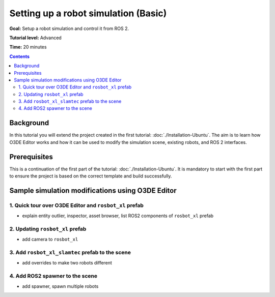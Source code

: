 .. redirect-from::

    Tutorials/Simulators/O3DE/Setting-up-a-Robot-Simulation-O3DE
    Tutorials/Advanced/Simulators/O3DE

Setting up a robot simulation (Basic)
=====================================

**Goal:** Setup a robot simulation and control it from ROS 2.

**Tutorial level:** Advanced

**Time:** 20 minutes

.. contents:: Contents
   :depth: 2
   :local:

Background
----------

In this tutorial you will extend the project created in the first tutorial: :doc:`./Installation-Ubuntu`.
The aim is to learn how O3DE Editor works and how it can be used to modify the simulation scene, existing robots, and ROS 2 interfaces.

Prerequisites
-------------

This is a continuation of the first part of the tutorial: :doc:`./Installation-Ubuntu`.
It is mandatory to start with the first part to ensure the project is based on the correct template and build successfully.

Sample simulation modifications using O3DE Editor
-------------------------------------------------

1. Quick tour over O3DE Editor and ``rosbot_xl`` prefab
^^^^^^^^^^^^^^^^^^^^^^^^^^^^^^^^^^^^^^^^^^^^^^^^^^^^^^^
- explain entity outlier, inspector, asset browser, list ROS2 components of ``rosbot_xl`` prefab

2. Updating ``rosbot_xl`` prefab
^^^^^^^^^^^^^^^^^^^^^^^^^^^^^^^^
- add camera to ``rosbot_xl``

3. Add ``rosbot_xl_slamtec`` prefab to the scene
^^^^^^^^^^^^^^^^^^^^^^^^^^^^^^^^^^^^^^^^
- add overrides to make two robots different

4. Add ROS2 spawner to the scene
^^^^^^^^^^^^^^^^^^^^^^^^^^^^^^^^
- add spawner, spawn multiple robots
